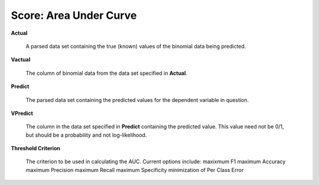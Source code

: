 

Score: Area Under Curve
=========================

**Actual** 

  A parsed data set containing the true (known) values of the binomial
  data being predicted. 

**Vactual** 

  The column of binomial data from the data set specified in
  **Actual**. 

**Predict** 

  The parsed data set containing the predicted values for the
  dependent variable in question.

**VPredict**

  The column in the data set specified in **Predict** containing the
  predicted value. This value need not be 0/1, but should be a
  probability and not log-likelihood. 

**Threshold Criterion** 

  The criterion to be used in calculating the AUC. 
  Current options include: 
  maxixmum F1 
  maximum Accuracy
  maximum Precision
  maximum Recall
  maximum Specificity
  minimization of Per Class Error
